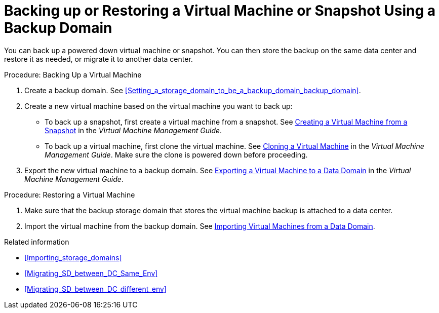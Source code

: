 [id='proc_Backing_Up_a_Virtual_Machine_{context}']
= Backing up or Restoring a Virtual Machine or Snapshot Using a Backup Domain

You can back up a powered down virtual machine or snapshot. You can then store the backup on the same data center and restore it as needed, or migrate it to another data center.

.Procedure: Backing Up a Virtual Machine

. Create a backup domain. See xref:Setting_a_storage_domain_to_be_a_backup_domain_backup_domain[].

. Create a new virtual machine based on the virtual machine you want to back up:

 * To back up a snapshot, first create a virtual machine from a snapshot. See link:{URL_virt_product_docs}{URL_format}virtual_machine_management_guide/index#creating_a_virtual_machine_from_a_snapshot[Creating a Virtual Machine from a Snapshot] in the _Virtual Machine Management Guide_.
 * To back up a virtual machine, first clone the virtual machine. See link:{URL_virt_product_docs}{URL_format}virtual_machine_management_guide/index#cloning_a_virtual_machine[Cloning a Virtual Machine] in the _Virtual Machine Management Guide_. Make sure the clone is powered down before proceeding.
. Export the new virtual machine to a backup domain. See link:{URL_virt_product_docs}{URL_format}virtual_machine_management_guide/index#proc_Exporting_individual_virtual_machines_to_a_data_domain_vm_guide_administrative_tasks[Exporting a Virtual Machine to a Data Domain] in the _Virtual Machine Management Guide_.

.Procedure: Restoring a Virtual Machine

. Make sure that the backup storage domain that stores the virtual machine backup is attached to a data center.

. Import the virtual machine from the backup domain. See link:{URL_virt_product_docs}{URL_format}virtual_machine_management_guide/index#Importing_a_Virtual_Machine_from_a_Data_Domain[Importing Virtual Machines from a Data Domain].

.Related information

// After exporting virtual machines to the backup domain:
// * Leave the backup domain attached to the current data center.
* xref:Importing_storage_domains[]
* xref:Migrating_SD_between_DC_Same_Env[]
* xref:Migrating_SD_between_DC_different_env[]
